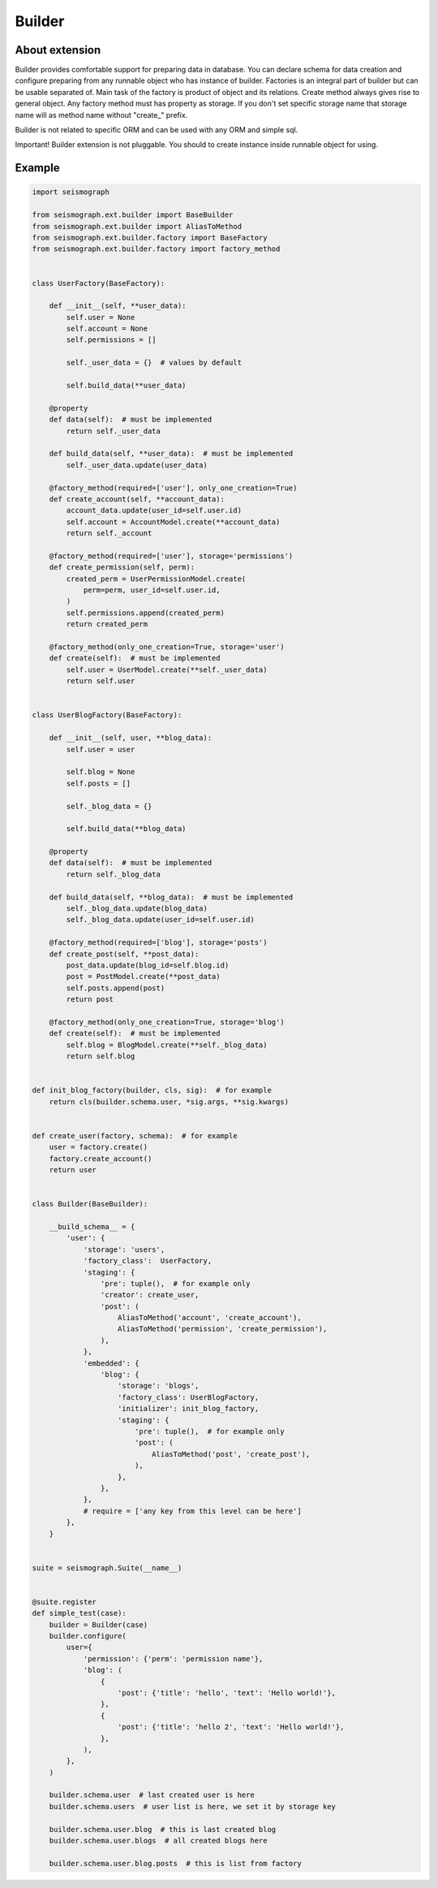 Builder
=======


About extension
---------------

Builder provides comfortable support for preparing data in database.
You can declare schema for data creation and configure preparing from any runnable object who has instance of builder.
Factories is an integral part of builder but can be usable separated of.
Main task of the factory is product of object and its relations.
Create method always gives rise to general object.
Any factory method must has property as storage.
If you don't set specific storage name that storage name will as method name without "create_" prefix.

Builder is not related to specific ORM and can be used with any ORM and simple sql.

Important!
Builder extension is not pluggable.
You should to create instance inside runnable object for using.


Example
-------

.. code-block:: python

    import seismograph

    from seismograph.ext.builder import BaseBuilder
    from seismograph.ext.builder import AliasToMethod
    from seismograph.ext.builder.factory import BaseFactory
    from seismograph.ext.builder.factory import factory_method


    class UserFactory(BaseFactory):

        def __init__(self, **user_data):
            self.user = None
            self.account = None
            self.permissions = []

            self._user_data = {}  # values by default

            self.build_data(**user_data)

        @property
        def data(self):  # must be implemented
            return self._user_data

        def build_data(self, **user_data):  # must be implemented
            self._user_data.update(user_data)

        @factory_method(required=['user'], only_one_creation=True)
        def create_account(self, **account_data):
            account_data.update(user_id=self.user.id)
            self.account = AccountModel.create(**account_data)
            return self._account

        @factory_method(required=['user'], storage='permissions')
        def create_permission(self, perm):
            created_perm = UserPermissionModel.create(
                perm=perm, user_id=self.user.id,
            )
            self.permissions.append(created_perm)
            return created_perm

        @factory_method(only_one_creation=True, storage='user')
        def create(self):  # must be implemented
            self.user = UserModel.create(**self._user_data)
            return self.user


    class UserBlogFactory(BaseFactory):

        def __init__(self, user, **blog_data):
            self.user = user

            self.blog = None
            self.posts = []

            self._blog_data = {}

            self.build_data(**blog_data)

        @property
        def data(self):  # must be implemented
            return self._blog_data

        def build_data(self, **blog_data):  # must be implemented
            self._blog_data.update(blog_data)
            self._blog_data.update(user_id=self.user.id)

        @factory_method(required=['blog'], storage='posts')
        def create_post(self, **post_data):
            post_data.update(blog_id=self.blog.id)
            post = PostModel.create(**post_data)
            self.posts.append(post)
            return post

        @factory_method(only_one_creation=True, storage='blog')
        def create(self):  # must be implemented
            self.blog = BlogModel.create(**self._blog_data)
            return self.blog


    def init_blog_factory(builder, cls, sig):  # for example
        return cls(builder.schema.user, *sig.args, **sig.kwargs)


    def create_user(factory, schema):  # for example
        user = factory.create()
        factory.create_account()
        return user


    class Builder(BaseBuilder):

        __build_schema__ = {
            'user': {
                'storage': 'users',
                'factory_class':  UserFactory,
                'staging': {
                    'pre': tuple(),  # for example only
                    'creator': create_user,
                    'post': (
                        AliasToMethod('account', 'create_account'),
                        AliasToMethod('permission', 'create_permission'),
                    ),
                },
                'embedded': {
                    'blog': {
                        'storage': 'blogs',
                        'factory_class': UserBlogFactory,
                        'initializer': init_blog_factory,
                        'staging': {
                            'pre': tuple(),  # for example only
                            'post': (
                                AliasToMethod('post', 'create_post'),
                            ),
                        },
                    },
                },
                # require = ['any key from this level can be here']
            },
        }


    suite = seismograph.Suite(__name__)


    @suite.register
    def simple_test(case):
        builder = Builder(case)
        builder.configure(
            user={
                'permission': {'perm': 'permission name'},
                'blog': (
                    {
                        'post': {'title': 'hello', 'text': 'Hello world!'},
                    },
                    {
                        'post': {'title': 'hello 2', 'text': 'Hello world!'},
                    },
                ),
            },
        )

        builder.schema.user  # last created user is here
        builder.schema.users  # user list is here, we set it by storage key

        builder.schema.user.blog  # this is last created blog
        builder.schema.user.blogs  # all created blogs here

        builder.schema.user.blog.posts  # this is list from factory
